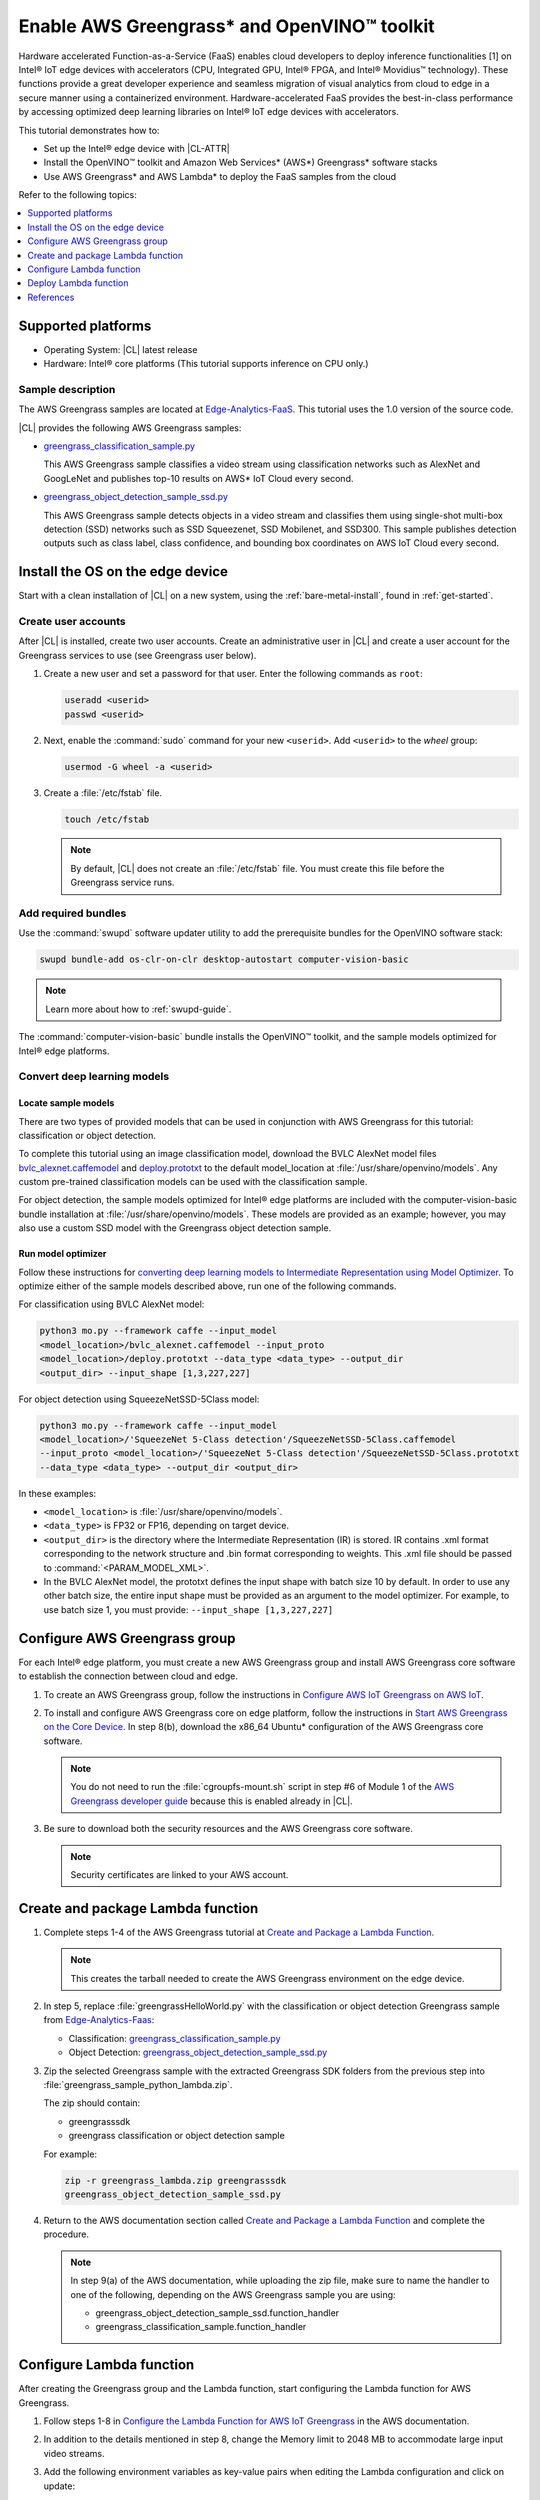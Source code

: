 .. _greengrass:

Enable AWS Greengrass\* and OpenVINO™ toolkit
#############################################

Hardware accelerated Function-as-a-Service (FaaS) enables cloud developers to
deploy inference functionalities [1] on Intel® IoT edge devices with
accelerators (CPU, Integrated GPU, Intel® FPGA, and Intel® Movidius™
technology). These functions provide a great developer experience and seamless
migration of visual analytics from cloud to edge in a secure manner using a
containerized environment. Hardware-accelerated FaaS provides the best-in-class
performance by accessing optimized deep learning libraries on Intel® IoT
edge devices with accelerators.

This tutorial demonstrates how to:

* Set up the Intel® edge device with |CL-ATTR|
* Install the OpenVINO™ toolkit and Amazon Web Services\* (AWS\*) 
  Greengrass\* software stacks
* Use AWS Greengrass\* and AWS Lambda\* to deploy the FaaS samples from the cloud

Refer to the following topics:

.. contents:: :local:
   :depth: 1


Supported platforms
*******************

*	Operating System: |CL| latest release
*	Hardware:	Intel® core platforms (This tutorial supports inference on CPU only.)

Sample description
==================

The AWS Greengrass samples are located at `Edge-Analytics-FaaS`_. This
tutorial uses the 1.0 version of the source code.

|CL| provides the following AWS Greengrass samples:

* `greengrass_classification_sample.py`_

  This AWS Greengrass sample classifies a video stream using classification
  networks such as AlexNet and GoogLeNet and publishes top-10 results on AWS\*
  IoT Cloud every second.

* `greengrass_object_detection_sample_ssd.py`_

  This AWS Greengrass sample detects objects in a video stream and
  classifies them using single-shot multi-box detection (SSD) networks such
  as SSD Squeezenet, SSD Mobilenet, and SSD300. This sample publishes
  detection outputs such as class label, class confidence, and bounding box
  coordinates on AWS IoT Cloud every second.


Install the OS on the edge device
*********************************

Start with a clean installation of |CL| on a new system, using the
:ref:`bare-metal-install`, found in :ref:`get-started`.

Create user accounts
====================

After |CL| is installed, create two user accounts. Create an administrative
user in |CL| and create a user account for the Greengrass services to use (see
Greengrass user below).

#. Create a new user and set a password for that user. Enter the following
   commands as ``root``:

   .. code-block:: bash

      useradd <userid>
      passwd <userid>

#. Next, enable the :command:`sudo` command for your new ``<userid>``. Add
   ``<userid>`` to the *wheel* group:

   .. code-block:: bash

      usermod -G wheel -a <userid>

#. Create a :file:`/etc/fstab` file.

   .. code-block:: bash

      touch /etc/fstab

   .. note::

      By default, |CL| does not create an :file:`/etc/fstab` file.
      You must create this file before the Greengrass service runs.

Add required bundles
====================

Use the :command:`swupd` software updater utility to add the prerequisite bundles
for the OpenVINO software stack:

.. code-block:: bash

   swupd bundle-add os-clr-on-clr desktop-autostart computer-vision-basic

.. note::

   Learn more about how to :ref:`swupd-guide`.

The :command:`computer-vision-basic` bundle installs the OpenVINO™ toolkit,
and the sample models optimized for Intel® edge platforms.

Convert deep learning models
============================

Locate sample models
--------------------

There are two types of provided models that can be used in conjunction with
AWS Greengrass for this tutorial: classification or object detection.

To complete this tutorial using an image classification model,
download the BVLC AlexNet model files `bvlc_alexnet.caffemodel`_ and `deploy.prototxt`_
to the default model_location at :file:`/usr/share/openvino/models`.
Any custom pre-trained classification models can be used with the
classification sample.

For object detection, the sample models optimized for Intel® edge platforms
are included with the computer-vision-basic bundle installation at :file:`/usr/share/openvino/models`.
These models are provided as an example; however, you may also use a custom SSD model
with the Greengrass object detection sample.

Run model optimizer
-------------------

Follow these instructions for `converting deep learning models to Intermediate Representation using Model Optimizer`_. To optimize either of the sample models described above, run one of the following commands.

For classification using BVLC AlexNet model:

.. code-block:: bash

   python3 mo.py --framework caffe --input_model
   <model_location>/bvlc_alexnet.caffemodel --input_proto
   <model_location>/deploy.prototxt --data_type <data_type> --output_dir
   <output_dir> --input_shape [1,3,227,227]

For object detection using SqueezeNetSSD-5Class model:

.. code-block:: bash

   python3 mo.py --framework caffe --input_model
   <model_location>/'SqueezeNet 5-Class detection'/SqueezeNetSSD-5Class.caffemodel
   --input_proto <model_location>/'SqueezeNet 5-Class detection'/SqueezeNetSSD-5Class.prototxt
   --data_type <data_type> --output_dir <output_dir>

In these examples:

* ``<model_location>`` is :file:`/usr/share/openvino/models`.

* ``<data_type>`` is FP32 or FP16, depending on target device.

* ``<output_dir>`` is the directory where the Intermediate Representation
  (IR) is stored. IR contains .xml format corresponding to the network
  structure and .bin format corresponding to weights. This .xml file should be
  passed to :command:`<PARAM_MODEL_XML>`.

* In the BVLC AlexNet model, the prototxt defines the input shape with
  batch size 10 by default. In order to use any other batch size, the
  entire input shape must be provided as an argument to the model
  optimizer. For example, to use batch size 1, you must provide:
  ``--input_shape [1,3,227,227]``


Configure AWS Greengrass group
******************************

For each Intel® edge platform, you must create a new AWS Greengrass group
and install AWS Greengrass core software to establish the connection between
cloud and edge.

#. To create an AWS Greengrass group, follow the instructions in 
   `Configure AWS IoT Greengrass on AWS IoT`_.

#. To install and configure AWS Greengrass core on edge platform, follow
   the instructions in `Start AWS Greengrass on the Core Device`_. In
   step 8(b), download the x86_64 Ubuntu\* configuration of the AWS Greengrass
   core software.

   .. note::

      You do not need to run the :file:`cgroupfs-mount.sh` script in step #6
      of Module 1 of the `AWS Greengrass developer guide`_ because this is
      enabled already in |CL|.

#. Be sure to download both the security resources and the AWS Greengrass
   core software.

   .. note::

      Security certificates are linked to your AWS account.


Create and package Lambda function
**********************************

#. Complete steps 1-4 of the AWS Greengrass tutorial at `Create and Package a Lambda Function`_.

   .. note::

      This creates the tarball needed to create the AWS Greengrass
      environment on the edge device.


#. In step 5, replace :file:`greengrassHelloWorld.py` with the classification or object detection
   Greengrass sample from `Edge-Analytics-Faas`_:

   * Classification: `greengrass_classification_sample.py`_

   * Object Detection: `greengrass_object_detection_sample_ssd.py`_

#. Zip the selected Greengrass sample with the extracted Greengrass SDK folders from the previous
   step into :file:`greengrass_sample_python_lambda.zip`.

   The zip should contain:

   * greengrasssdk

   * greengrass classification or object detection sample

   For example:

   .. code-block:: bash

      zip -r greengrass_lambda.zip greengrasssdk
      greengrass_object_detection_sample_ssd.py

#. Return to the AWS documentation section called `Create and Package a Lambda Function`_
   and complete the procedure.

   .. note::

      In step 9(a) of the AWS documentation, while uploading the zip file,
      make sure to name the handler to one of the following, depending on the
      AWS Greengrass sample you are using:

      * greengrass_object_detection_sample_ssd.function_handler
      * greengrass_classification_sample.function_handler


Configure Lambda function
*************************

After creating the Greengrass group and the Lambda function, start
configuring the Lambda function for AWS Greengrass.

#. Follow steps 1-8 in `Configure the Lambda Function for AWS IoT Greengrass`_ in the AWS
   documentation.

#. In addition to the details mentioned in step 8, change the Memory limit
   to 2048 MB to accommodate large input video streams.

#. Add the following environment variables as key-value pairs when editing
   the Lambda configuration and click on update:

   .. list-table:: **Table 1.  Environment variables: Lambda configuration**
      :widths: 20 80
      :header-rows: 1

      * - Key
        - Value
      * - PARAM_MODEL_XML
        - <MODEL_DIR>/<IR.xml>, where <MODEL_DIR> is user specified and
          contains IR.xml, the Intermediate Representation file from Intel® Model Optimizer.
          For this tutorial, <MODEL_DIR> should be set to '/usr/share/openvino/models'
          or one of its subdirectories.
      * - PARAM_INPUT_SOURCE
        - <DATA_DIR>/input.webm to be specified by user. Holds both input and
           output data. For webcam, set PARAM_INPUT_SOURCE to ‘/dev/video0’
      * - PARAM_DEVICE
        - "CPU"
      * - PARAM_CPU_EXTENSION_PATH
        - /usr/lib64/libcpu_extension.so
      * - PARAM_OUTPUT_DIRECTORY
        - <DATA_DIR> to be specified by user. Holds both input and output
          data
      * - PARAM_NUM_TOP_RESULTS
        - User specified for classification sample.
          (e.g. 1 for top-1 result, 5 for top-5 results)

#. Add subscription to subscribe, or publish messages from AWS Greengrass
   Lambda function by completing the procedure in `Configure the Lambda Function for AWS IoT Greengrass`_.

   .. note::

      The optional topic filter field is the topic mentioned inside the Lambda
      function. In this tutorial, sample topics include the following:
      :command:`openvino/ssd` or :command:`openvino/classification`

Add local resources
===================

Refer to the AWS documentation for details about `local resources and access privileges`_.

The following table describes the local resources needed for the CPU:

.. list-table:: **Local resources**
    :widths: 20, 20, 20, 20
    :header-rows: 1

    * - Name
      - Resource type
      - Local path
      - Access

    * - ModelDir
      - Volume
      - <MODEL_DIR> to be specified by user
      - Read-Only

    * - Webcam
      - Device
      - /dev/video0
      - Read-Only

    * - DataDir
      - Volume
      - <DATA_DIR> to be specified by user. Holds both input and output
        data.
      - Read and Write

Deploy Lambda function
**********************

Refer to the AWS documentation for instructions on how to 
`deploy the lambda function to AWS Greengrass core device`_. Select
*Deployments* on the group page and follow the instructions.

Output consumption
==================

There are four options available for output consumption. These options are
used to report, stream, upload, or store inference output at an interval
defined by the variable :command:`reporting_interval` in the AWS Greengrass samples.

a. IoT cloud output:

   This option is enabled by default in the AWS Greengrass samples using the 
   :command:`enable_iot_cloud_output` variable. You can use it to verify the lambda
   running on the edge device. It enables publishing messages to IoT cloud
   using the subscription topic specified in the lambda. (For example, topics
   may include :command:`openvino/classification` for classification and :command:`openvino/ssd`
   for object detection samples.) For classification, top-1 result with class
   label are published to IoT cloud. For SSD object detection, detection
   results such as bounding box coordinates of objects, class label, and
   class confidence are published.

   Follow the instructions here to `view the output on IoT cloud`_.

b. Kinesis streaming:

   This option enables inference output to be streamed from the edge device
   to cloud using Kinesis [3] streams when :command:`enable_kinesis_output` is set
   to True. The edge devices act as data producers and continually push
   processed data to the cloud. You must set up and specify
   Kinesis stream name, Kinesis shard, and AWS region in the AWS Greengrass
   samples.

c. Cloud storage using AWS S3 bucket:

   When the :command:`enable_s3_jpeg_output` variable is set to True, it enables
   uploading and storing processed frames (in jpeg format) in an AWS S3
   bucket. You must set up and specify the S3 bucket name in the AWS
   Greengrass samples to store the JPEG images. The images are named using the
   timestamp and uploaded to S3.

d. Local storage:

   When the :command:`enable_s3_jpeg_output` variable is set to True, it enables
   storing processed frames (in jpeg format) on the edge device. The images
   are named using the timestamp and stored in a directory specified by
   :command:`PARAM_OUTPUT_DIRECTORY`.

References
**********

1. AWS Greengrass: https://aws.amazon.com/greengrass/
2. AWS Lambda: https://aws.amazon.com/lambda/
3. AWS Kinesis: https://aws.amazon.com/kinesis/

.. _Edge-Analytics-FaaS: https://github.com/intel/Edge-Analytics-FaaS/tree/v1.0/AWS%20Greengrass

.. _bvlc_alexnet.caffemodel: http://dl.caffe.berkeleyvision.org/bvlc_alexnet.caffemodel

.. _deploy.prototxt: https://github.com/BVLC/caffe/blob/master/models/bvlc_alexnet/deploy.prototxt

.. _greengrass_classification_sample.py: https://github.com/intel/Edge-Analytics-FaaS/blob/v1.0/AWS%20Greengrass/greengrass_classification_sample.py

.. _greengrass_object_detection_sample_ssd.py: https://github.com/intel/Edge-Analytics-FaaS/blob/v1.0/AWS%20Greengrass/greengrass_object_detection_sample_ssd.py

.. _converting deep learning models to Intermediate Representation using Model Optimizer: https://software.intel.com/en-us/articles/OpenVINO-ModelOptimizer

.. _AWS Greengrass Developer Guide: https://docs.aws.amazon.com/greengrass/latest/developerguide/what-is-gg.html

.. _Configure AWS IoT Greengrass on AWS IoT: https://docs.aws.amazon.com/greengrass/latest/developerguide/gg-config.html

.. _Start AWS Greengrass on the Core Device: https://docs.aws.amazon.com/greengrass/latest/developerguide/gg-device-start.html

.. _Configure the Lambda Function for AWS IoT Greengrass: https://docs.aws.amazon.com/greengrass/latest/developerguide/config-lambda.html

.. _local resources and access privileges: https://docs.aws.amazon.com/greengrass/latest/developerguide/access-local-resources.html

.. _deploy the lambda function to AWS Greengrass core device: https://docs.aws.amazon.com/greengrass/latest/developerguide/configs-core.html

.. _Edge-optmized models repository: https://github.com/intel/Edge-optimized-models

.. _view the output on IoT cloud: https://docs.aws.amazon.com/greengrass/latest/developerguide/lambda-check.html

.. _this link to add local resources and access privileges: https://docs.aws.amazon.com/greengrass/latest/developerguide/access-local-resources.html

.. _Create and Package a Lambda Function: https://docs.aws.amazon.com/greengrass/latest/developerguide/create-lambda.html
